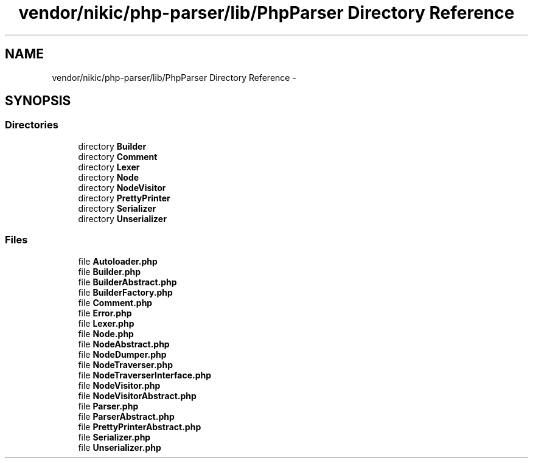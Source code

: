 .TH "vendor/nikic/php-parser/lib/PhpParser Directory Reference" 3 "Tue Apr 14 2015" "Version 1.0" "VirtualSCADA" \" -*- nroff -*-
.ad l
.nh
.SH NAME
vendor/nikic/php-parser/lib/PhpParser Directory Reference \- 
.SH SYNOPSIS
.br
.PP
.SS "Directories"

.in +1c
.ti -1c
.RI "directory \fBBuilder\fP"
.br
.ti -1c
.RI "directory \fBComment\fP"
.br
.ti -1c
.RI "directory \fBLexer\fP"
.br
.ti -1c
.RI "directory \fBNode\fP"
.br
.ti -1c
.RI "directory \fBNodeVisitor\fP"
.br
.ti -1c
.RI "directory \fBPrettyPrinter\fP"
.br
.ti -1c
.RI "directory \fBSerializer\fP"
.br
.ti -1c
.RI "directory \fBUnserializer\fP"
.br
.in -1c
.SS "Files"

.in +1c
.ti -1c
.RI "file \fBAutoloader\&.php\fP"
.br
.ti -1c
.RI "file \fBBuilder\&.php\fP"
.br
.ti -1c
.RI "file \fBBuilderAbstract\&.php\fP"
.br
.ti -1c
.RI "file \fBBuilderFactory\&.php\fP"
.br
.ti -1c
.RI "file \fBComment\&.php\fP"
.br
.ti -1c
.RI "file \fBError\&.php\fP"
.br
.ti -1c
.RI "file \fBLexer\&.php\fP"
.br
.ti -1c
.RI "file \fBNode\&.php\fP"
.br
.ti -1c
.RI "file \fBNodeAbstract\&.php\fP"
.br
.ti -1c
.RI "file \fBNodeDumper\&.php\fP"
.br
.ti -1c
.RI "file \fBNodeTraverser\&.php\fP"
.br
.ti -1c
.RI "file \fBNodeTraverserInterface\&.php\fP"
.br
.ti -1c
.RI "file \fBNodeVisitor\&.php\fP"
.br
.ti -1c
.RI "file \fBNodeVisitorAbstract\&.php\fP"
.br
.ti -1c
.RI "file \fBParser\&.php\fP"
.br
.ti -1c
.RI "file \fBParserAbstract\&.php\fP"
.br
.ti -1c
.RI "file \fBPrettyPrinterAbstract\&.php\fP"
.br
.ti -1c
.RI "file \fBSerializer\&.php\fP"
.br
.ti -1c
.RI "file \fBUnserializer\&.php\fP"
.br
.in -1c
